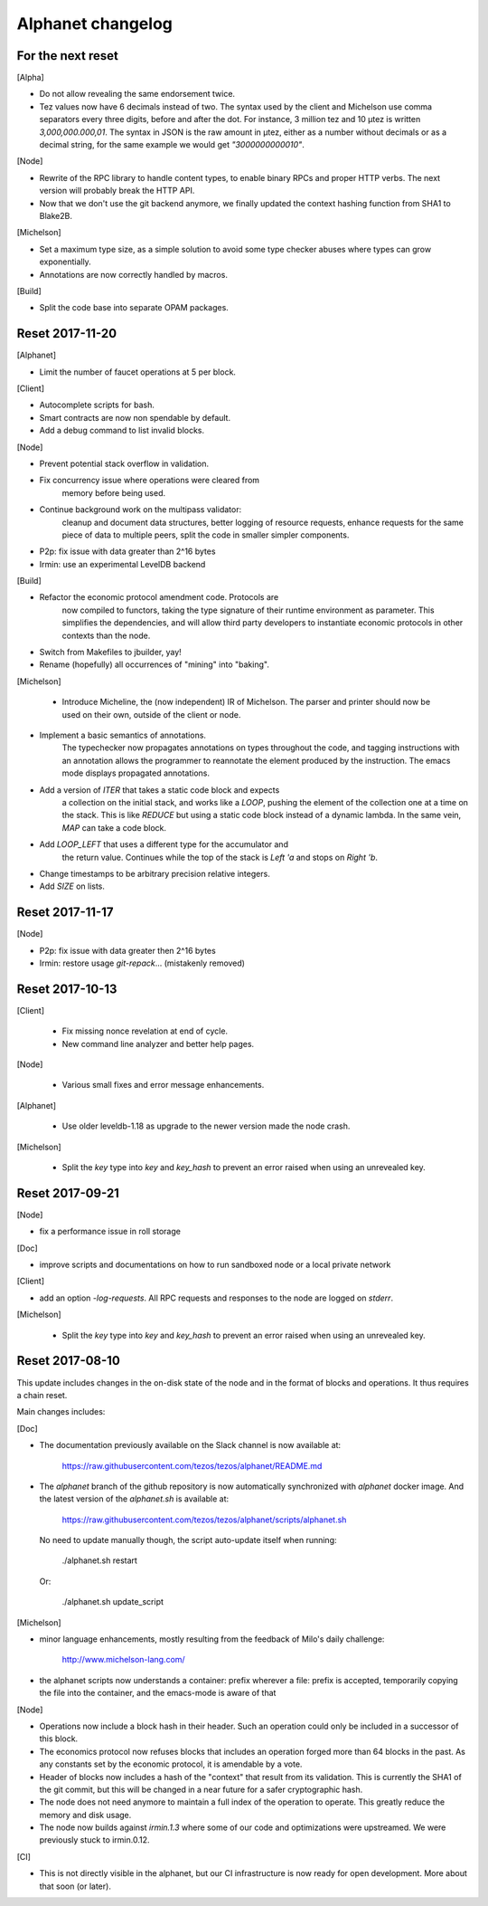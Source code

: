 Alphanet changelog
==================

For the next reset
------------------

[Alpha]

- Do not allow revealing the same endorsement twice.

- Tez values now have 6 decimals instead of two. The syntax used by
  the client and Michelson use comma separators every three
  digits, before and after the dot. For instance, 3 million tez and 10
  µtez is written `3,000,000.000,01`. The syntax in JSON is the raw
  amount in µtez, either as a number without decimals or as a decimal
  string, for the same example we would get `"3000000000010"`.

[Node]

- Rewrite of the RPC library to handle content types, to enable binary
  RPCs and proper HTTP verbs. The next version will probably break the
  HTTP API.

- Now that we don't use the git backend anymore, we finally updated
  the context hashing function from SHA1 to Blake2B.

[Michelson]

- Set a maximum type size, as a simple solution to avoid some type
  checker abuses where types can grow exponentially.

- Annotations are now correctly handled by macros.

[Build]

- Split the code base into separate OPAM packages.


Reset 2017-11-20
------------------

[Alphanet]

- Limit the number of faucet operations at 5 per block.

[Client]

- Autocomplete scripts for bash.

- Smart contracts are now non spendable by default.

- Add a debug command to list invalid blocks.

[Node]

- Prevent potential stack overflow in validation.

- Fix concurrency issue where operations were cleared from
   memory before being used.

- Continue background work on the multipass validator:
   cleanup and document data structures, better logging
   of resource requests, enhance requests for the same piece
   of data to multiple peers, split the code in smaller
   simpler components.

- P2p: fix issue with data greater than 2^16 bytes

- Irmin: use an experimental LevelDB backend

[Build]

- Refactor the economic protocol amendment code. Protocols are
   now compiled to functors, taking the type signature of their
   runtime environment as parameter. This simplifies the
   dependencies, and will allow third party developers to
   instantiate economic protocols in other contexts than the node.

- Switch from Makefiles to jbuilder, yay!

- Rename (hopefully) all occurrences of "mining" into "baking".

[Michelson]

 - Introduce Micheline, the (now independent) IR of Michelson.
   The parser and printer should now be used on their own, outside
   of the client or node.

- Implement a basic semantics of annotations.
   The typechecker now propagates annotations on types throughout the
   code, and tagging instructions with an annotation allows the
   programmer to reannotate the element produced by the instruction.
   The emacs mode displays propagated annotations.

- Add a version of `ITER` that takes a static code block and expects
   a collection on the initial stack, and works like a `LOOP`, pushing
   the element of the collection one at a time on the stack. This is
   like `REDUCE` but using a static code block instead of a dynamic
   lambda. In the same vein, `MAP` can take a code block.

- Add `LOOP_LEFT` that uses a different type for the accumulator and
   the return value. Continues while the top of the stack is `Left 'a`
   and stops on `Right 'b`.

- Change timestamps to be arbitrary  precision relative integers.

- Add `SIZE` on lists.

Reset 2017-11-17
----------------

[Node]

- P2p: fix issue with data greater then 2^16 bytes
- Irmin: restore usage `git-repack`... (mistakenly removed)

Reset 2017-10-13
----------------

[Client]

 - Fix missing nonce revelation at end of cycle.
 - New command line analyzer and better help pages.

[Node]

 - Various small fixes and error message enhancements.

[Alphanet]

 - Use older leveldb-1.18 as upgrade to the newer version made the
   node crash.

[Michelson]

 - Split the `key` type into `key` and `key_hash` to
   prevent an error raised when using an unrevealed key.

Reset 2017-09-21
----------------

[Node]

- fix a performance issue in roll storage

[Doc]

- improve scripts and documentations on how to run sandboxed node
  or a local private network

[Client]

- add an option `-log-requests`. All RPC requests and responses to the
  node are logged on `stderr`.

[Michelson]

 - Split the `key` type into `key` and `key_hash` to
   prevent an error raised when using an unrevealed key.

Reset 2017-08-10
----------------

This update includes changes in the on-disk state of the node and in
the format of blocks and operations. It thus requires a chain reset.

Main changes includes:

[Doc]

- The documentation previously available on the Slack channel is now
  available at:

    https://raw.githubusercontent.com/tezos/tezos/alphanet/README.md

- The `alphanet` branch of the github repository is now automatically
  synchronized with `alphanet` docker image. And the latest version of
  the `alphanet.sh` is available at:

    https://raw.githubusercontent.com/tezos/tezos/alphanet/scripts/alphanet.sh

  No need to update manually though, the script auto-update itself
  when running:

    ./alphanet.sh restart

  Or:

    ./alphanet.sh update_script


[Michelson]

- minor language enhancements, mostly resulting from the feedback of
  Milo's daily challenge:

    http://www.michelson-lang.com/

- the alphanet scripts now understands a container: prefix wherever a
  file: prefix is accepted, temporarily copying the file into the
  container, and the emacs-mode is aware of that

[Node]

- Operations now include a block hash in their header. Such an
  operation could only be included in a successor of this block.

- The economics protocol now refuses blocks that includes an operation
  forged more than 64 blocks in the past. As any constants set by the
  economic protocol, it is amendable by a vote.

- Header of blocks now includes a hash of the "context" that result
  from its validation. This is currently the SHA1 of the git commit,
  but this will be changed in a near future for a safer cryptographic
  hash.

- The node does not need anymore to maintain a full index of the
  operation to operate. This greatly reduce the memory and disk usage.

- The node now builds against `irmin.1.3` where some of our code and
  optimizations were upstreamed. We were previously stuck to
  irmin.0.12.


[CI]

- This is not directly visible in the alphanet, but our CI
  infrastructure is now ready for open development.
  More about that soon (or later).

